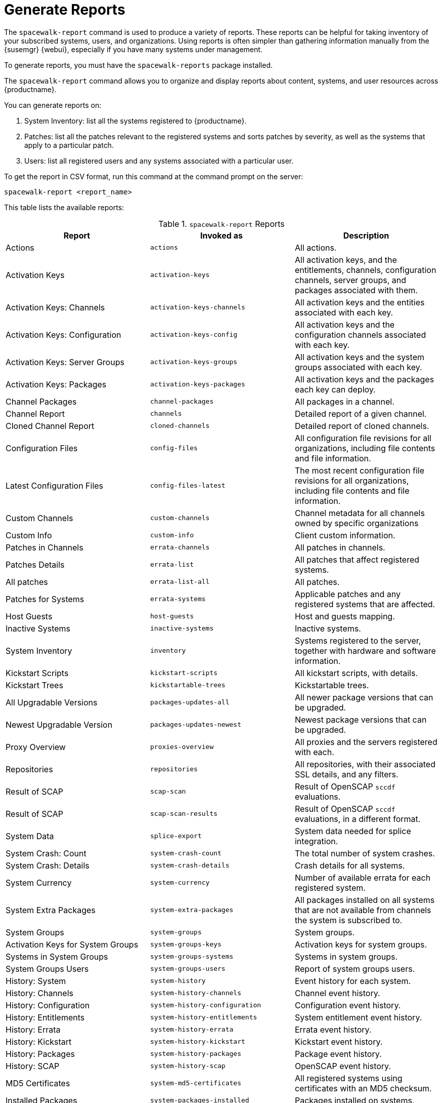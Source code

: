 [[reports]]
= Generate Reports

The [command]``spacewalk-report`` command is used to produce a variety of reports.
These reports can be helpful for taking inventory of your subscribed systems, users, and organizations.
Using reports is often simpler than gathering information manually from the {susemgr} {webui}, especially if you have many systems under management.

To generate reports, you must have the [package]``spacewalk-reports`` package installed.

The [command]``spacewalk-report`` command allows you to organize and display reports about content, systems, and user resources across {productname}.

You can generate reports on:

. System Inventory: list all the systems registered to {productname}.
. Patches: list all the patches relevant to the registered systems and sorts patches by severity, as well as the systems that apply to a particular patch.
. Users: list all registered users and any systems associated with a particular user.

To get the report in CSV format, run this command at the command prompt on the server:

----
spacewalk-report <report_name>
----

This table lists the available reports:


[[tab.bp.troubleshooting.spacewalk-report]]
.[command]``spacewalk-report`` Reports
[cols="1,1,1", options="header"]
|===
|Report | Invoked as | Description
| Actions | [command]``actions`` | All actions.
| Activation Keys | [command]``activation-keys`` | All activation keys, and the entitlements, channels, configuration channels, server groups, and packages associated with them.
| Activation Keys: Channels | [command]``activation-keys-channels`` | All activation keys and the entities associated with each key.
| Activation Keys: Configuration | [command]``activation-keys-config`` | All activation keys and the configuration channels associated with each key.
| Activation Keys: Server Groups | [command]``activation-keys-groups`` | All activation keys and the system groups associated with each key.
| Activation Keys: Packages | [command]``activation-keys-packages`` | All activation keys and the packages each key can deploy.
| Channel Packages | [command]``channel-packages`` | All packages in a channel.
| Channel Report | [command]``channels`` | Detailed report of a given channel.
| Cloned Channel Report | [command]``cloned-channels`` | Detailed report of cloned channels.
| Configuration Files | [command]``config-files`` | All configuration file revisions for all organizations, including  file contents and file information.
| Latest Configuration Files | [command]``config-files-latest`` | The most recent configuration file revisions for all organizations, including  file contents and file information.
| Custom Channels | [command]``custom-channels`` | Channel metadata for all channels owned by specific organizations
| Custom Info | [command]``custom-info`` | Client custom information.
| Patches in Channels | [command]``errata-channels`` | All patches in channels.
| Patches Details | [command]``errata-list`` | All patches that affect registered systems.
| All patches | [command]``errata-list-all`` | All patches.
| Patches for Systems | [command]``errata-systems`` | Applicable patches and any registered systems that are affected.
| Host Guests | [command]``host-guests`` | Host and guests mapping.
| Inactive Systems | [command]``inactive-systems`` | Inactive systems.
| System Inventory | [command]``inventory`` | Systems registered to the server, together with hardware and software information.
| Kickstart Scripts | [command]``kickstart-scripts`` | All kickstart scripts, with details.
| Kickstart Trees | [command]``kickstartable-trees`` | Kickstartable trees.
| All Upgradable Versions | [command]``packages-updates-all`` | All newer package versions that can be upgraded.
| Newest Upgradable Version | [command]``packages-updates-newest`` | Newest package versions that can be upgraded.
| Proxy Overview | [command]``proxies-overview`` | All proxies and the servers registered with each.
| Repositories | [command]``repositories`` | All repositories, with their associated SSL details, and any filters.
| Result of SCAP | [command]``scap-scan`` | Result of OpenSCAP ``sccdf`` evaluations.
| Result of SCAP | [command]``scap-scan-results`` | Result of OpenSCAP ``sccdf`` evaluations, in a different format.
| System Data | [command]``splice-export`` | System data needed for splice integration.
| System Crash: Count | [command]``system-crash-count`` | The total number of system crashes.
| System Crash: Details | [command]``system-crash-details`` | Crash details for all systems.
| System Currency | [command]``system-currency`` | Number of available errata for each registered system.
| System Extra Packages | [command]``system-extra-packages`` | All packages installed on all systems that are not available from channels the system is subscribed to.
| System Groups | [command]``system-groups`` | System groups.
| Activation Keys for System Groups | [command]``system-groups-keys`` | Activation keys for system groups.
| Systems in System Groups | [command]``system-groups-systems`` | Systems in system groups.
| System Groups Users | [command]``system-groups-users`` | Report of system groups users.
| History: System | [command]``system-history`` | Event history for each system.
| History: Channels | [command]``system-history-channels`` | Channel event history.
| History: Configuration | [command]``system-history-configuration`` | Configuration event history.
| History: Entitlements | [command]``system-history-entitlements`` | System entitlement event history.
| History: Errata | [command]``system-history-errata`` | Errata event history.
| History: Kickstart | [command]``system-history-kickstart`` | Kickstart event history.
| History: Packages | [command]``system-history-packages`` | Package event history.
| History: SCAP | [command]``system-history-scap`` | OpenSCAP event history.
| MD5 Certificates | [command]``system-md5-certificates`` | All registered systems using certificates with an MD5 checksum.
| Installed Packages | [command]``system-packages-installed`` | Packages installed on systems.
| System Profiles | [command]``system-profiles`` | All systems registered to the server, with software and system group information.
| Users in the System | [command]``users`` | All users registered to {productname}.
| MD5 Users | [command]``users-md5`` | All users for all organizations using MD5 encrypted passwords, with their details and roles.
| Systems administered | [command]``users-systems`` | Systems that individual users can administer.
|===

For more information about an individual report, run [command]``spacewalk-report`` with the option [option]``--info`` or [option]``--list-fields-info`` and the report name.
The description and list of possible fields in the report will be shown.

For further information on program invocation and options, see the [literal]``spacewalk-report(8)`` man page as well as the [option]``--help``parameter of the [command]``spacewalk-report`` command.
